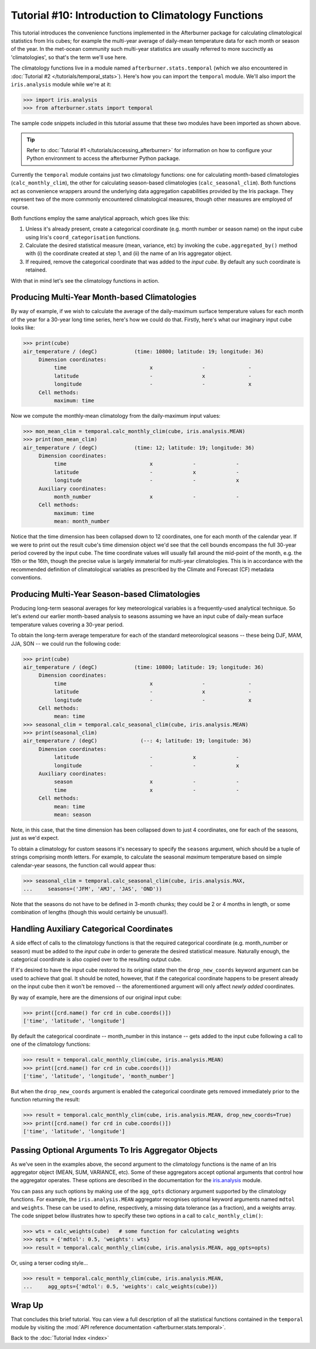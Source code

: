 Tutorial #10: Introduction to Climatology Functions
===================================================

This tutorial introduces the convenience functions implemented in the Afterburner
package for calculating climatological statistics from Iris cubes; for example the
multi-year average of daily-mean temperature data for each month or season of the year.
In the met-ocean community such multi-year statistics are usually referred to more
succinctly as 'climatologies', so that's the term we'll use here.

The climatology functions live in a module named ``afterburner.stats.temporal`` (which we also
encountered in :doc:`Tutorial #2 </tutorials/temporal_stats>`). Here's how you can
import the ``temporal`` module. We'll also import the ``iris.analysis`` module while we're at it:

>>> import iris.analysis
>>> from afterburner.stats import temporal

The sample code snippets included in this tutorial assume that these two modules
have been imported as shown above.

.. tip:: Refer to :doc:`Tutorial #1 </tutorials/accessing_afterburner>` for information
   on how to configure your Python environment to access the afterburner Python
   package.

Currently the ``temporal`` module contains just two climatology functions: one for calculating
month-based climatologies (``calc_monthly_clim``), the other for calculating
season-based climatologies (``calc_seasonal_clim``). Both functions act as convenience
wrappers around the underlying data aggregation capabilities provided by the Iris package.
They represent two of the more commonly encountered climatological measures, though other
measures are employed of course.

Both functions employ the same analytical approach, which goes like this:

1. Unless it's already present, create a categorical coordinate (e.g. month number or season name)
   on the input cube using Iris's ``coord_categorisation`` functions.
2. Calculate the desired statistical measure (mean, variance, etc) by invoking the ``cube.aggregated_by()``
   method with (i) the coordinate created at step 1, and (ii) the name of an Iris aggregator object.
3. If required, remove the categorical coordinate that was added to the *input cube*. By default
   any such coordinate is retained.

With that in mind let's see the climatology functions in action.

Producing Multi-Year Month-based Climatologies
----------------------------------------------

By way of example, if we wish to calculate the average of the daily-maximum surface
temperature values for each month of the year for a 30-year long time series, here's
how we could do that. Firstly, here's what our imaginary input cube looks like:

>>> print(cube)
air_temperature / (degC)            (time: 10800; latitude: 19; longitude: 36)
     Dimension coordinates:
          time                           x                -              -
          latitude                       -                x              -
          longitude                      -                -              x
     Cell methods:
          maximum: time

Now we compute the monthly-mean climatology from the daily-maximum input values:

>>> mon_mean_clim = temporal.calc_monthly_clim(cube, iris.analysis.MEAN)
>>> print(mon_mean_clim)
air_temperature / (degC)            (time: 12; latitude: 19; longitude: 36)
     Dimension coordinates:
          time                           x             -             -
          latitude                       -             x             -
          longitude                      -             -             x
     Auxiliary coordinates:
          month_number                   x             -             -
     Cell methods:
          maximum: time
          mean: month_number

Notice that the time dimension has been collapsed down to 12 coordinates, one for each month of the
calendar year. If we were to print out the result cube's time dimension object we'd see that the cell
bounds encompass the full 30-year period covered by the input cube. The time coordinate values will
usually fall around the mid-point of the month, e.g. the 15th or the 16th, though the precise value is
largely immaterial for multi-year climatologies. This is in accordance with the recommended definition
of climatological variables as prescribed by the Climate and Forecast (CF) metadata conventions.

Producing Multi-Year Season-based Climatologies
-----------------------------------------------

Producing long-term seasonal averages for key meteorological variables is a frequently-used analytical
technique. So let's extend our earlier month-based analysis to seasons assuming we have an input cube
of daily-mean surface temperature values covering a 30-year period.

To obtain the long-term average temperature for each of the standard meteorological seasons -- these
being DJF, MAM, JJA, SON -- we could run the following code:

>>> print(cube)
air_temperature / (degC)            (time: 10800; latitude: 19; longitude: 36)
     Dimension coordinates:
          time                           x                -              -
          latitude                       -                x              -
          longitude                      -                -              x
     Cell methods:
          mean: time
>>> seasonal_clim = temporal.calc_seasonal_clim(cube, iris.analysis.MEAN)
>>> print(seasonal_clim)
air_temperature / (degC)              (--: 4; latitude: 19; longitude: 36)
     Dimension coordinates:
          latitude                       -             x             -
          longitude                      -             -             x
     Auxiliary coordinates:
          season                         x             -             -
          time                           x             -             -
     Cell methods:
          mean: time
          mean: season

Note, in this case, that the time dimension has been collapsed down to just 4 coordinates, one for
each of the seasons, just as we'd expect.

To obtain a climatology for custom seasons it's necessary to specify the ``seasons`` argument, which
should be a tuple of strings comprising month letters. For example, to calculate the seasonal *maximum*
temperature based on simple calendar-year seasons, the function call would appear thus:

>>> seasonal_clim = temporal.calc_seasonal_clim(cube, iris.analysis.MAX,
...     seasons=('JFM', 'AMJ', 'JAS', 'OND'))

Note that the seasons do not have to be defined in 3-month chunks; they could be 2 or 4 months in
length, or some combination of lengths (though this would certainly be unusual!).

Handling Auxiliary Categorical Coordinates
------------------------------------------

A side effect of calls to the climatology functions is that the required categorical coordinate
(e.g. month_number or season) must be added to the *input cube* in order to generate the desired
statistical measure. Naturally enough, the categorical coordinate is also copied over to the resulting
output cube.

If it's desired to have the input cube restored to its original state then the ``drop_new_coords``
keyword argument can be used to achieve that goal. It should be noted, however, that if the categorical
coordinate happens to be present already on the input cube then it won't be removed -- the aforementioned
argument will only affect *newly added* coordinates.

By way of example, here are the dimensions of our original input cube:

>>> print([crd.name() for crd in cube.coords()])
['time', 'latitude', 'longitude']

By default the categorical coordinate -- month_number in this instance -- gets added to the input cube
following a call to one of the climatology functions:

>>> result = temporal.calc_monthly_clim(cube, iris.analysis.MEAN)
>>> print([crd.name() for crd in cube.coords()])
['time', 'latitude', 'longitude', 'month_number']

But when the ``drop_new_coords`` argument is enabled the categorical coordinate gets removed immediately
prior to the function returning the result:

>>> result = temporal.calc_monthly_clim(cube, iris.analysis.MEAN, drop_new_coords=True)
>>> print([crd.name() for crd in cube.coords()])
['time', 'latitude', 'longitude']

Passing Optional Arguments To Iris Aggregator Objects
-----------------------------------------------------

As we've seen in the examples above, the second argument to the climatology functions is the name of
an Iris aggregator object (MEAN, SUM, VARIANCE, etc). Some of these aggregators accept optional
arguments that control how the aggregator operates. These options are described in the documentation
for the `iris.analysis <https://scitools.org.uk/iris/docs/latest/iris/iris/analysis.html>`_ module.

You can pass any such options by making use of the ``agg_opts`` dictionary argument supported by the
climatology functions. For example, the ``iris.analysis.MEAN`` aggregator recognises optional keyword
arguments named ``mdtol`` and ``weights``. These can be used to define, respectively, a missing data
tolerance (as a fraction), and a weights array. The code snippet below illustrates how to specify
these two options in a call to ``calc_monthly_clim()``:

>>> wts = calc_weights(cube)   # some function for calculating weights
>>> opts = {'mdtol': 0.5, 'weights': wts}
>>> result = temporal.calc_monthly_clim(cube, iris.analysis.MEAN, agg_opts=opts)

Or, using a terser coding style...

>>> result = temporal.calc_monthly_clim(cube, iris.analysis.MEAN,
...     agg_opts={'mdtol': 0.5, 'weights': calc_weights(cube)})

Wrap Up
-------

That concludes this brief tutorial. You can view a full description of all the statistical functions
contained in the ``temporal`` module by visiting the :mod:`API reference documentation <afterburner.stats.temporal>`.

Back to the :doc:`Tutorial Index <index>`
